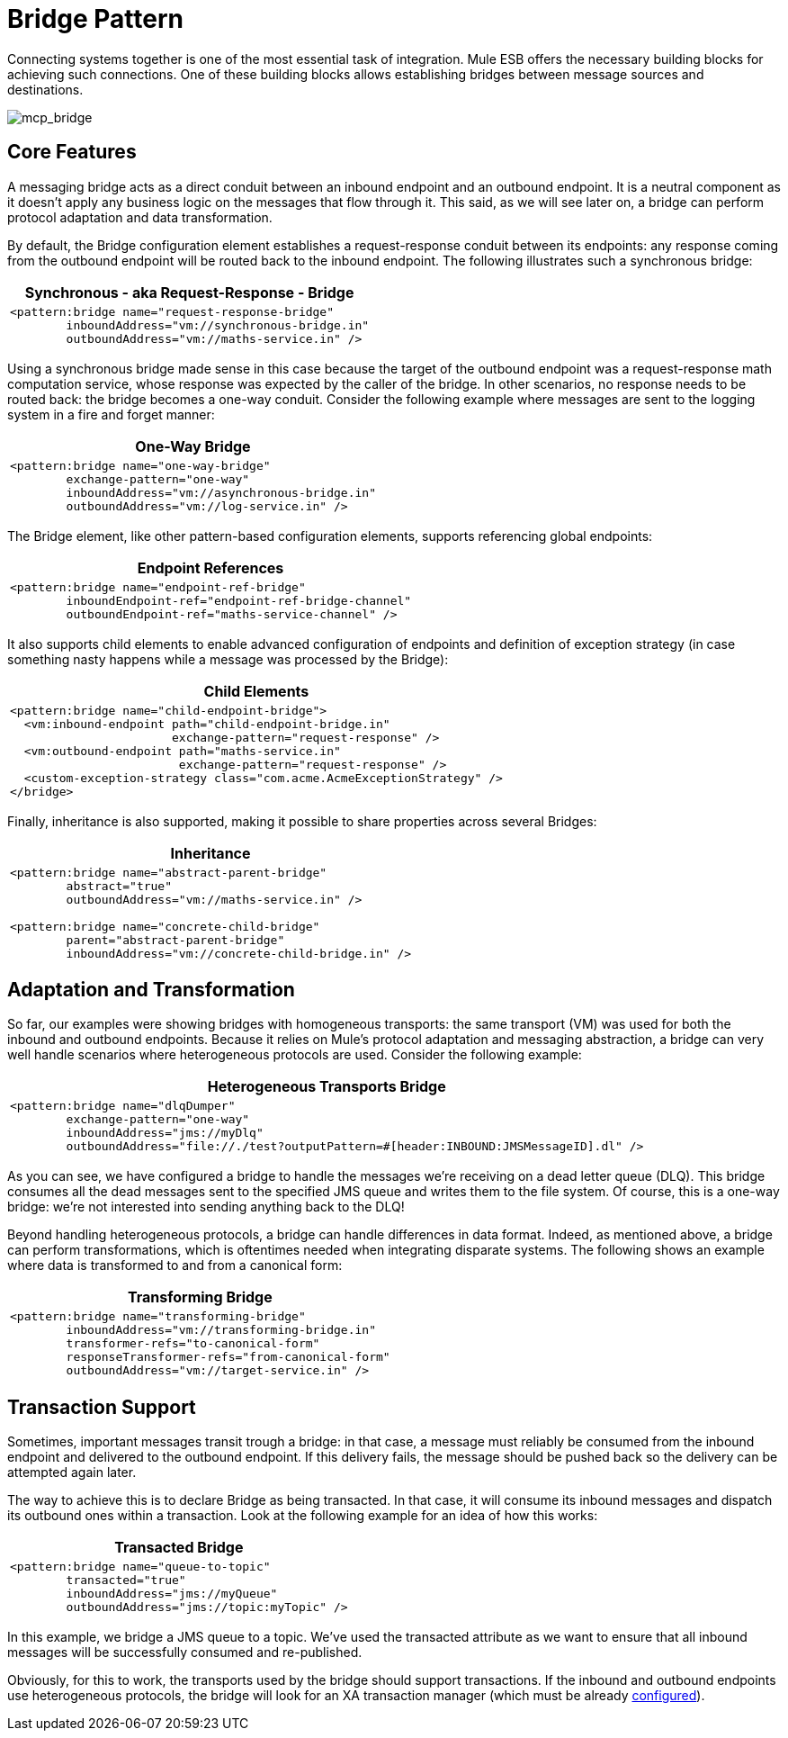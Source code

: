 = Bridge Pattern
:keywords: connectors, anypoint, studio, esb, bridge pattern, integration,

Connecting systems together is one of the most essential task of integration. Mule ESB offers the necessary building blocks for achieving such connections. One of these building blocks allows establishing bridges between message sources and destinations.

image:mcp_bridge.png[mcp_bridge]

== Core Features

A messaging bridge acts as a direct conduit between an inbound endpoint and an outbound endpoint. It is a neutral component as it doesn't apply any business logic on the messages that flow through it. This said, as we will see later on, a bridge can perform protocol adaptation and data transformation.

By default, the Bridge configuration element establishes a request-response conduit between its endpoints: any response coming from the outbound endpoint will be routed back to the inbound endpoint. The following illustrates such a synchronous bridge:

[%header%autowidth.spread]
|===
^|*Synchronous - aka Request-Response - Bridge*

a|[source, xml, linenums]
----
<pattern:bridge name="request-response-bridge"
        inboundAddress="vm://synchronous-bridge.in"
        outboundAddress="vm://maths-service.in" />
----
|===

Using a synchronous bridge made sense in this case because the target of the outbound endpoint was a request-response math computation service, whose response was expected by the caller of the bridge. In other scenarios, no response needs to be routed back: the bridge becomes a one-way conduit. Consider the following example where messages are sent to the logging system in a fire and forget manner:

[%header%autowidth.spread]
|===
^|*One-Way Bridge*

a|[source, xml, linenums]
----
<pattern:bridge name="one-way-bridge"
        exchange-pattern="one-way"
        inboundAddress="vm://asynchronous-bridge.in"
        outboundAddress="vm://log-service.in" />
----
|===

The Bridge element, like other pattern-based configuration elements, supports referencing global endpoints:

[%header%autowidth.spread]
|===
^|*Endpoint References*

a|[source, xml, linenums]
----
<pattern:bridge name="endpoint-ref-bridge"
        inboundEndpoint-ref="endpoint-ref-bridge-channel"
        outboundEndpoint-ref="maths-service-channel" />
----
|===

It also supports child elements to enable advanced configuration of endpoints and definition of exception strategy (in case something nasty happens while a message was processed by the Bridge):

[%header%autowidth.spread]
|===
^|*Child Elements*

a|[source, xml, linenums]
----
<pattern:bridge name="child-endpoint-bridge">
  <vm:inbound-endpoint path="child-endpoint-bridge.in"
                       exchange-pattern="request-response" />
  <vm:outbound-endpoint path="maths-service.in"
                        exchange-pattern="request-response" />
  <custom-exception-strategy class="com.acme.AcmeExceptionStrategy" />
</bridge>
----
|===

Finally, inheritance is also supported, making it possible to share properties across several Bridges:

[%header%autowidth.spread]
|===
^|*Inheritance*

a|[source, xml, linenums]
----
<pattern:bridge name="abstract-parent-bridge"
        abstract="true"
        outboundAddress="vm://maths-service.in" />
 
<pattern:bridge name="concrete-child-bridge"
        parent="abstract-parent-bridge"
        inboundAddress="vm://concrete-child-bridge.in" />
----
|===

== Adaptation and Transformation

So far, our examples were showing bridges with homogeneous transports: the same transport (VM) was used for both the inbound and outbound endpoints. Because it relies on Mule's protocol adaptation and messaging abstraction, a bridge can very well handle scenarios where heterogeneous protocols are used. Consider the following example:

[%header%autowidth.spread]
|===
^|*Heterogeneous Transports Bridge*

a|[source, xml, linenums]
----
<pattern:bridge name="dlqDumper"
        exchange-pattern="one-way"
        inboundAddress="jms://myDlq"
        outboundAddress="file://./test?outputPattern=#[header:INBOUND:JMSMessageID].dl" />
----
|===

As you can see, we have configured a bridge to handle the messages we're receiving on a dead letter queue (DLQ). This bridge consumes all the dead messages sent to the specified JMS queue and writes them to the file system. Of course, this is a one-way bridge: we're not interested into sending anything back to the DLQ!

Beyond handling heterogeneous protocols, a bridge can handle differences in data format. Indeed, as mentioned above, a bridge can perform transformations, which is oftentimes needed when integrating disparate systems. The following shows an example where data is transformed to and from a canonical form:

[%header%autowidth.spread]
|===
^|*Transforming Bridge*

a|[source, xml, linenums]
----
<pattern:bridge name="transforming-bridge"
        inboundAddress="vm://transforming-bridge.in"
        transformer-refs="to-canonical-form"
        responseTransformer-refs="from-canonical-form"
        outboundAddress="vm://target-service.in" />
----
|===

== Transaction Support

Sometimes, important messages transit trough a bridge: in that case, a message must reliably be consumed from the inbound endpoint and delivered to the outbound endpoint. If this delivery fails, the message should be pushed back so the delivery can be attempted again later.

The way to achieve this is to declare Bridge as being transacted. In that case, it will consume its inbound messages and dispatch its outbound ones within a transaction. Look at the following example for an idea of how this works:

[%header%autowidth.spread]
|===
^|*Transacted Bridge*

a|[source, xml, linenums]
----
<pattern:bridge name="queue-to-topic"
        transacted="true"
        inboundAddress="jms://myQueue"
        outboundAddress="jms://topic:myTopic" />
----
|===

In this example, we bridge a JMS queue to a topic. We've used the transacted attribute as we want to ensure that all inbound messages will be successfully consumed and re-published.

Obviously, for this to work, the transports used by the bridge should support transactions. If the inbound and outbound endpoints use heterogeneous protocols, the bridge will look for an XA transaction manager (which must be already link:/mule-user-guide/v/3.6/transactions-configuration-reference[configured]).
